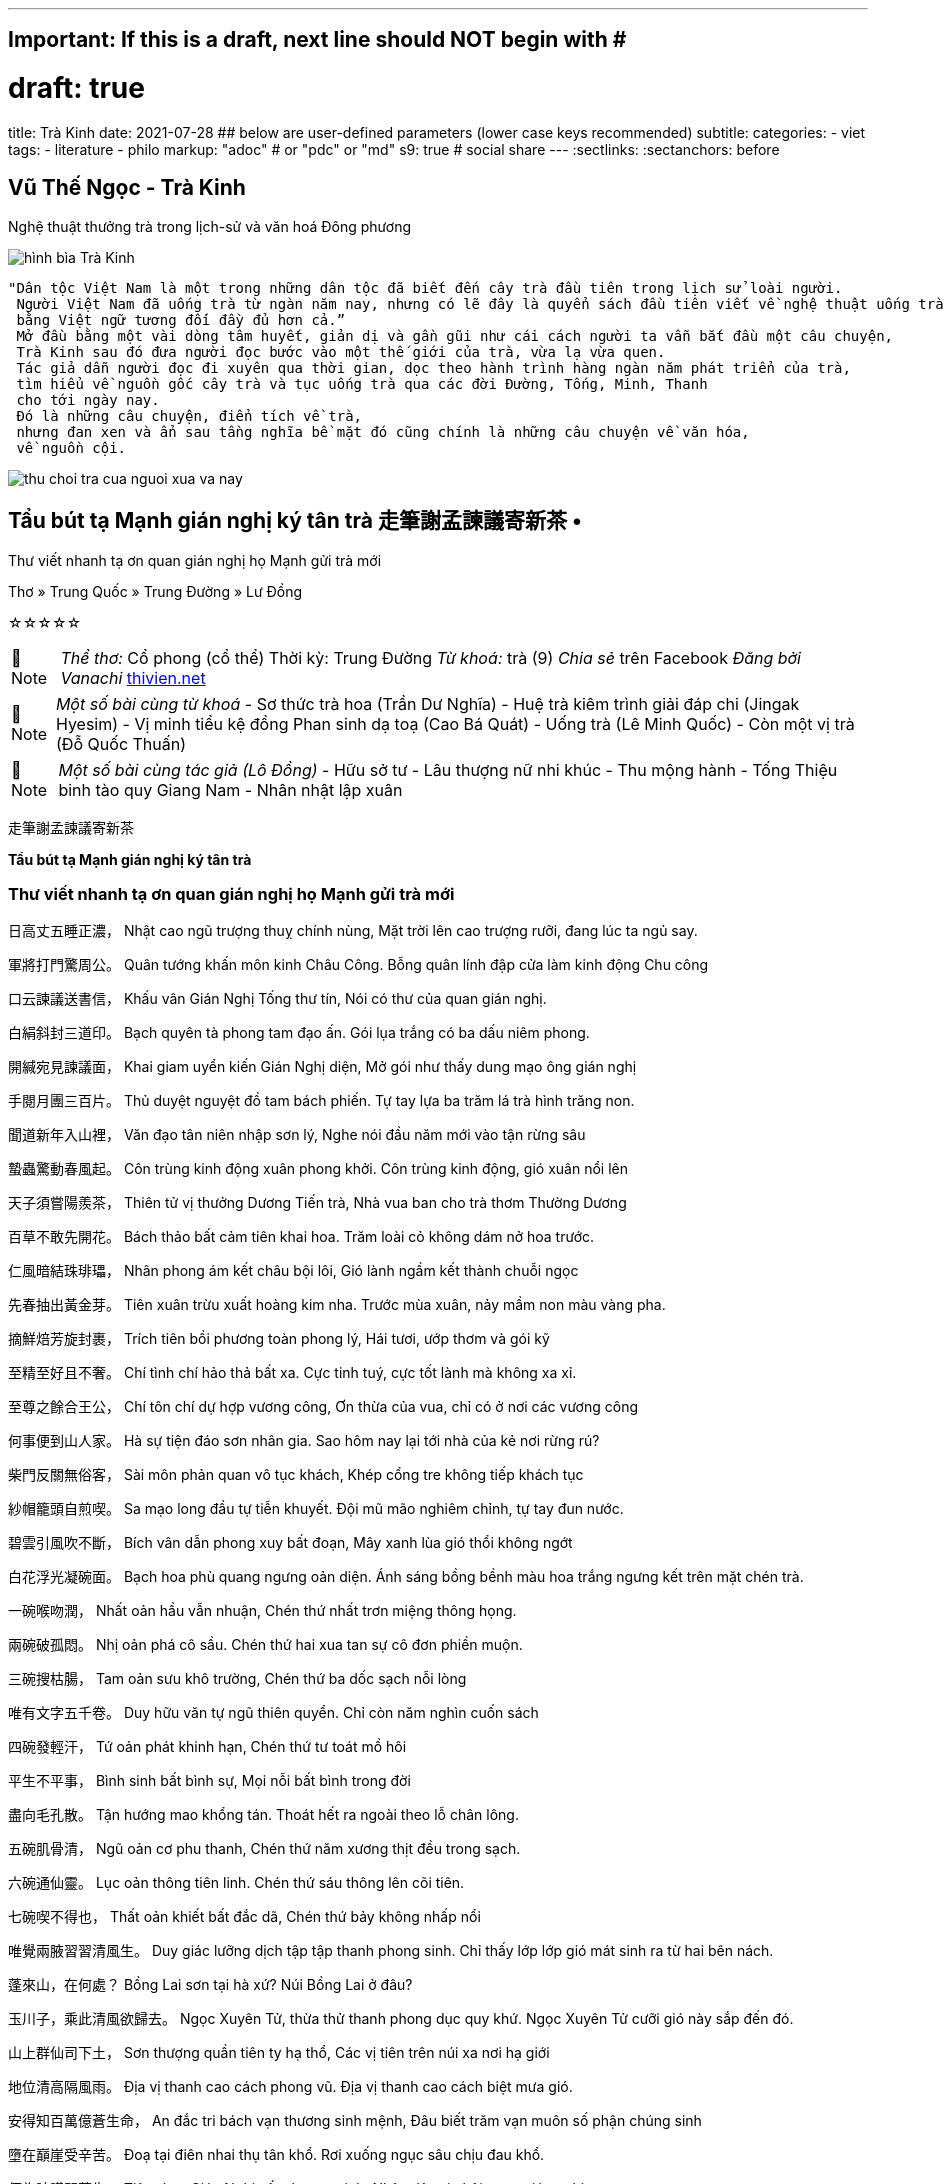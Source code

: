 ---
## Important: If this is a draft, next line should NOT begin with #
# draft: true
title: Trà Kinh
date: 2021-07-28
## below are user-defined parameters (lower case keys recommended)
subtitle:
categories:
  - viet
tags:
  - literature
  - philo
markup: "adoc"  # or "pdc" or "md"
s9: true # social share
---
// BEGIN AsciiDoc Document Header
:sectlinks:
:sectanchors: before
// After blank line, BEGIN asciidoc

//:icons: font

:tip-caption: 💡Tip
:caution-caption: 🔥Caution
:important-caption: ❗️Important
:warning-caption: 🧨Warning
:note-caption: 🔖Note

## Vũ Thế Ngọc - Trà Kinh
Nghệ thuật thưởng trà trong lịch-sử và văn hoá Đông phương

image::tra-kinh.jpeg[hình bìa Trà Kinh]
 "Dân tộc Việt Nam là một trong những dân tộc đã biết đến cây trà đầu tiên trong lịch sử loài người.
  Người Việt Nam đã uống trà từ ngàn năm nay, nhưng có lẽ đây là quyển sách đầu tiên viết về nghệ thuật uống trà của Đông phương
  bằng Việt ngữ tương đối đầy đủ hơn cả.”
  Mở đầu bằng một vài dòng tâm huyết, giản dị và gần gũi như cái cách người ta vẫn bắt đầu một câu chuyện,
  Trà Kinh sau đó đưa người đọc bước vào một thế giới của trà, vừa lạ vừa quen.
  Tác giả dẫn người đọc đi xuyên qua thời gian, dọc theo hành trình hàng ngàn năm phát triển của trà,
  tìm hiểu về nguồn gốc cây trà và tục uống trà qua các đời Đường, Tống, Minh, Thanh
  cho tới ngày nay.
  Đó là những câu chuyện, điển tích về trà,
  nhưng đan xen và ẩn sau tầng nghĩa bề mặt đó cũng chính là những câu chuyện về văn hóa,
  về nguồn cội.

image::thu-choi-tra-cua-nguoi-xua-va-nay.jpeg[]

## Tẩu bút tạ Mạnh gián nghị ký tân trà 走筆謝孟諫議寄新茶 •
Thư viết nhanh tạ ơn quan gián nghị họ Mạnh gửi trà mới

Thơ » Trung Quốc » Trung Đường » Lư Đồng

☆☆☆☆☆
[NOTE]
_Thể thơ:_ Cổ phong (cổ thể)
Thời kỳ: Trung Đường
_Từ khoá:_ trà (9)
_Chia sẻ_ trên Facebook
_Đăng bởi Vanachi_
https://www.thivien.net/L%C6%B0-%C4%90%E1%BB%93ng/T%E1%BA%A9u-b%C3%BAt-t%E1%BA%A1-M%E1%BA%A1nh-gi%C3%A1n-ngh%E1%BB%8B-k%C3%BD-t%C3%A2n-tr%C3%A0/poem-cwd22cTED0FtlMGOAisk5w[thivien.net]
[NOTE]
 _Một số bài cùng từ khoá_
- Sơ thức trà hoa (Trần Dư Nghĩa)
- Huệ trà kiêm trình giải đáp chi (Jingak Hyesim)
- Vị minh tiểu kệ đồng Phan sinh dạ toạ (Cao Bá Quát)
- Uống trà (Lê Minh Quốc)
- Còn một vị trà (Đỗ Quốc Thuấn)
[NOTE]
 _Một số bài cùng tác giả (Lô Đồng)_
- Hữu sở tư
- Lâu thượng nữ nhi khúc
- Thu mộng hành
- Tống Thiệu binh tào quy Giang Nam
- Nhân nhật lập xuân


走筆謝孟諫議寄新茶

**Tẩu bút tạ Mạnh gián nghị ký tân trà**

=== Thư viết nhanh tạ ơn quan gián nghị họ Mạnh gửi trà mới

日高丈五睡正濃，
Nhật cao ngũ trượng thuỵ chính nùng,
Mặt trời lên cao trượng rưỡi, đang lúc ta ngủ say.

軍將打門驚周公。
Quân tướng khấn môn kinh Châu Công.
Bỗng quân lính đập cửa làm kinh động Chu công

口云諫議送書信，
Khấu vân Gián Nghị Tống thư tín,
Nói có thư của quan gián nghị.

白絹斜封三道印。
Bạch quyên tà phong tam đạo ấn.
Gói lụa trắng có ba dấu niêm phong.

開緘宛見諫議面，
Khai giam uyển kiến Gián Nghị diện,
Mở gói như thấy dung mạo ông gián nghị

手閱月團三百片。
Thủ duyệt nguyệt đồ tam bách phiến.
Tự tay lựa ba trăm lá trà hình trăng non.

聞道新年入山裡，
Văn đạo tân niên nhập sơn lý,
Nghe nói đầu năm mới vào tận rừng sâu

蟄蟲驚動春風起。
Côn trùng kinh động xuân phong khởi.
Côn trùng kinh động, gió xuân nổi lên

天子須嘗陽羨茶，
Thiên tử vị thưởng Dương Tiến trà,
Nhà vua ban cho trà thơm Thường Dương

百草不敢先開花。
Bách thảo bất cảm tiên khai hoa.
Trăm loài cỏ không dám nở hoa trước.

 

仁風暗結珠琲瓃，
Nhân phong ám kết châu bội lôi,
Gió lành ngầm kết thành chuỗi ngọc

先春抽出黃金芽。
Tiên xuân trừu xuất hoàng kim nha.
Trước mùa xuân, nảy mầm non màu vàng pha.

摘鮮焙芳旋封裹，
Trích tiên bồi phương toàn phong lý,
Hái tươi, ướp thơm và gói kỹ

至精至好且不奢。
Chí tình chí hảo thả bất xa.
Cực tinh tuý, cực tốt lành mà không xa xỉ.

至尊之餘合王公，
Chí tôn chí dự hợp vương công,
Ơn thừa của vua, chỉ có ở nơi các vương công

何事便到山人家。
Hà sự tiện đáo sơn nhân gia.
Sao hôm nay lại tới nhà của kẻ nơi rừng rú?

 

柴門反關無俗客，
Sài môn phản quan vô tục khách,
Khép cổng tre không tiếp khách tục

紗帽籠頭自煎喫。
Sa mạo long đầu tự tiễn khuyết.
Đội mũ mão nghiêm chỉnh, tự tay đun nước.

碧雲引風吹不斷，
Bích vân dẫn phong xuy bất đoạn,
Mây xanh lùa gió thổi không ngớt

白花浮光凝碗面。
Bạch hoa phù quang ngưng oản diện.
Ánh sáng bồng bềnh màu hoa trắng ngưng kết trên mặt chén trà.

 

一碗喉吻潤，
Nhất oản hầu vẫn nhuận,
Chén thứ nhất trơn miệng thông họng.

兩碗破孤悶。
Nhị oản phá cô sầu.
Chén thứ hai xua tan sự cô đơn phiền muộn.

三碗搜枯腸，
Tam oản sưu khô trường,
Chén thứ ba dốc sạch nỗi lòng

唯有文字五千卷。
Duy hữu văn tự ngũ thiên quyển.
Chỉ còn năm nghìn cuốn sách

四碗發輕汗，
Tứ oản phát khinh hạn,
Chén thứ tư toát mồ hôi

平生不平事，
Bình sinh bất bình sự,
Mọi nỗi bất bình trong đời

盡向毛孔散。
Tận hướng mao khổng tán.
Thoát hết ra ngoài theo lỗ chân lông.

五碗肌骨清，
Ngũ oản cơ phu thanh,
Chén thứ năm xương thịt đều trong sạch.

六碗通仙靈。
Lục oản thông tiên linh.
Chén thứ sáu thông lên cõi tiên.

七碗喫不得也，
Thất oản khiết bất đắc dã,
Chén thứ bảy không nhấp nổi

唯覺兩腋習習清風生。
Duy giác lưỡng dịch tập tập thanh phong sinh.
Chỉ thấy lớp lớp gió mát sinh ra từ hai bên nách.

 

蓬來山，在何處？
Bồng Lai sơn tại hà xứ?
Núi Bồng Lai ở đâu?

玉川子，乘此清風欲歸去。
Ngọc Xuyên Tử, thừa thử thanh phong dục quy khứ.
Ngọc Xuyên Tử cưỡi gió này sắp đến đó.

山上群仙司下土，
Sơn thượng quần tiên ty hạ thổ,
Các vị tiên trên núi xa nơi hạ giới

地位清高隔風雨。
Địa vị thanh cao cách phong vũ.
Địa vị thanh cao cách biệt mưa gió.

安得知百萬億蒼生命，
An đắc tri bách vạn thương sinh mệnh,
Đâu biết trăm vạn muôn số phận chúng sinh

墮在巔崖受辛苦。
Đoạ tại điên nhai thụ tân khổ.
Rơi xuống ngục sâu chịu đau khổ.

便為諫議問蒼生，
Tiện tùng Gián Nghị vấn thương sinh.
Nhân đây xin hỏi quan gián nghị:

到頭還得蘇息否？
Đáo đầu hoàn đắc tô tức phủ?
Dân chúng có được hưởng sung sướng chăng?

image::thu-choi-tra-cua-nguoi-xua.jpeg[]
Bài này còn được chép với tên Trà ca 茶歌.